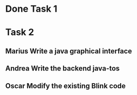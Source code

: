 #+SEQ_TODO: Marius Andrea Oscar | Done

* Done Task 1

* Task 2
** Marius Write a java graphical interface
** Andrea Write the backend java-tos
** Oscar Modify the existing Blink code
